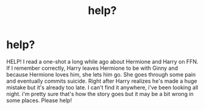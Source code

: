 #+TITLE: help?

* help?
:PROPERTIES:
:Author: willubequietplease
:Score: 2
:DateUnix: 1527230491.0
:DateShort: 2018-May-25
:FlairText: Fic Search
:END:
HELP! I read a one-shot a long while ago about Hermione and Harry on FFN. If I remember correctly, Harry leaves Hermione to be with Ginny and because Hermione loves him, she lets him go. She goes through some pain and eventually commits suicide. Right after Harry realizes he's made a huge mistake but it's already too late. I can't find it anywhere, i've been looking all night. i'm pretty sure that's how the story goes but it may be a bit wrong in some places. Please help!

